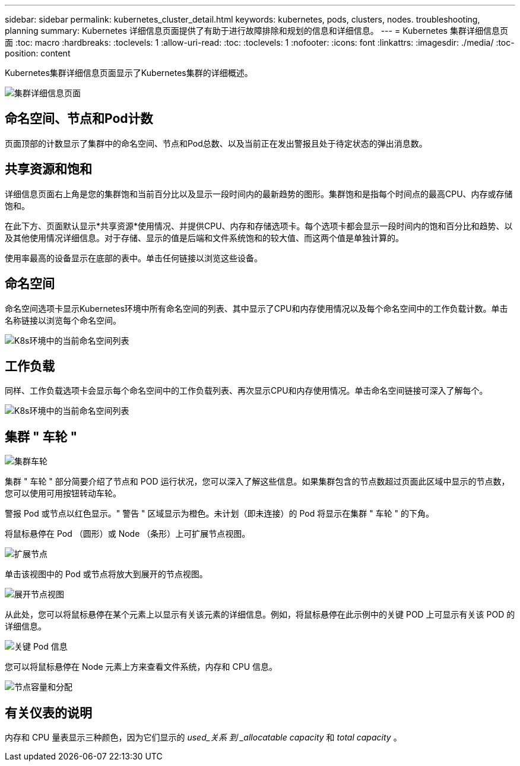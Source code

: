 ---
sidebar: sidebar 
permalink: kubernetes_cluster_detail.html 
keywords: kubernetes, pods, clusters, nodes. troubleshooting, planning 
summary: Kubernetes 详细信息页面提供了有助于进行故障排除和规划的信息和详细信息。 
---
= Kubernetes 集群详细信息页面
:toc: macro
:hardbreaks:
:toclevels: 1
:allow-uri-read: 
:toc: 
:toclevels: 1
:nofooter: 
:icons: font
:linkattrs: 
:imagesdir: ./media/
:toc-position: content


[role="lead"]
Kubernetes集群详细信息页面显示了Kubernetes集群的详细概述。

image:Kubernetes_Detail_Page_new.png["集群详细信息页面"]



== 命名空间、节点和Pod计数

页面顶部的计数显示了集群中的命名空间、节点和Pod总数、以及当前正在发出警报且处于待定状态的弹出消息数。



== 共享资源和饱和

详细信息页面右上角是您的集群饱和当前百分比以及显示一段时间内的最新趋势的图形。集群饱和是指每个时间点的最高CPU、内存或存储饱和。

在此下方、页面默认显示*共享资源*使用情况、并提供CPU、内存和存储选项卡。每个选项卡都会显示一段时间内的饱和百分比和趋势、以及其他使用情况详细信息。对于存储、显示的值是后端和文件系统饱和的较大值、而这两个值是单独计算的。

使用率最高的设备显示在底部的表中。单击任何链接以浏览这些设备。



== 命名空间

命名空间选项卡显示Kubernetes环境中所有命名空间的列表、其中显示了CPU和内存使用情况以及每个命名空间中的工作负载计数。单击名称链接以浏览每个命名空间。

image:Kubernetes_Namespace_tab_new.png["K8s环境中的当前命名空间列表"]



== 工作负载

同样、工作负载选项卡会显示每个命名空间中的工作负载列表、再次显示CPU和内存使用情况。单击命名空间链接可深入了解每个。

image:Kubernetes_Workloads_tab_new.png["K8s环境中的当前命名空间列表"]



== 集群 " 车轮 "

image:Kubernetes_Wheel_Section.png["集群车轮"]

集群 " 车轮 " 部分简要介绍了节点和 POD 运行状况，您可以深入了解这些信息。如果集群包含的节点数超过页面此区域中显示的节点数，您可以使用可用按钮转动车轮。

警报 Pod 或节点以红色显示。" 警告 " 区域显示为橙色。未计划（即未连接）的 Pod 将显示在集群 " 车轮 " 的下角。

将鼠标悬停在 Pod （圆形）或 Node （条形）上可扩展节点视图。

image:Kubernetes_Node_Expand.png["扩展节点"]

单击该视图中的 Pod 或节点将放大到展开的节点视图。

image:Kubernetes_Critical_Pod_Zoom.png["展开节点视图"]

从此处，您可以将鼠标悬停在某个元素上以显示有关该元素的详细信息。例如，将鼠标悬停在此示例中的关键 POD 上可显示有关该 POD 的详细信息。

image:Kubernetes_Pod_Red.png["关键 Pod 信息"]

您可以将鼠标悬停在 Node 元素上方来查看文件系统，内存和 CPU 信息。

image:Kubernetes_Capacity_Info.png["节点容量和分配"]



== 有关仪表的说明

内存和 CPU 量表显示三种颜色，因为它们显示的 _used_关系 到 _allocatable capacity_ 和 _total capacity_ 。
